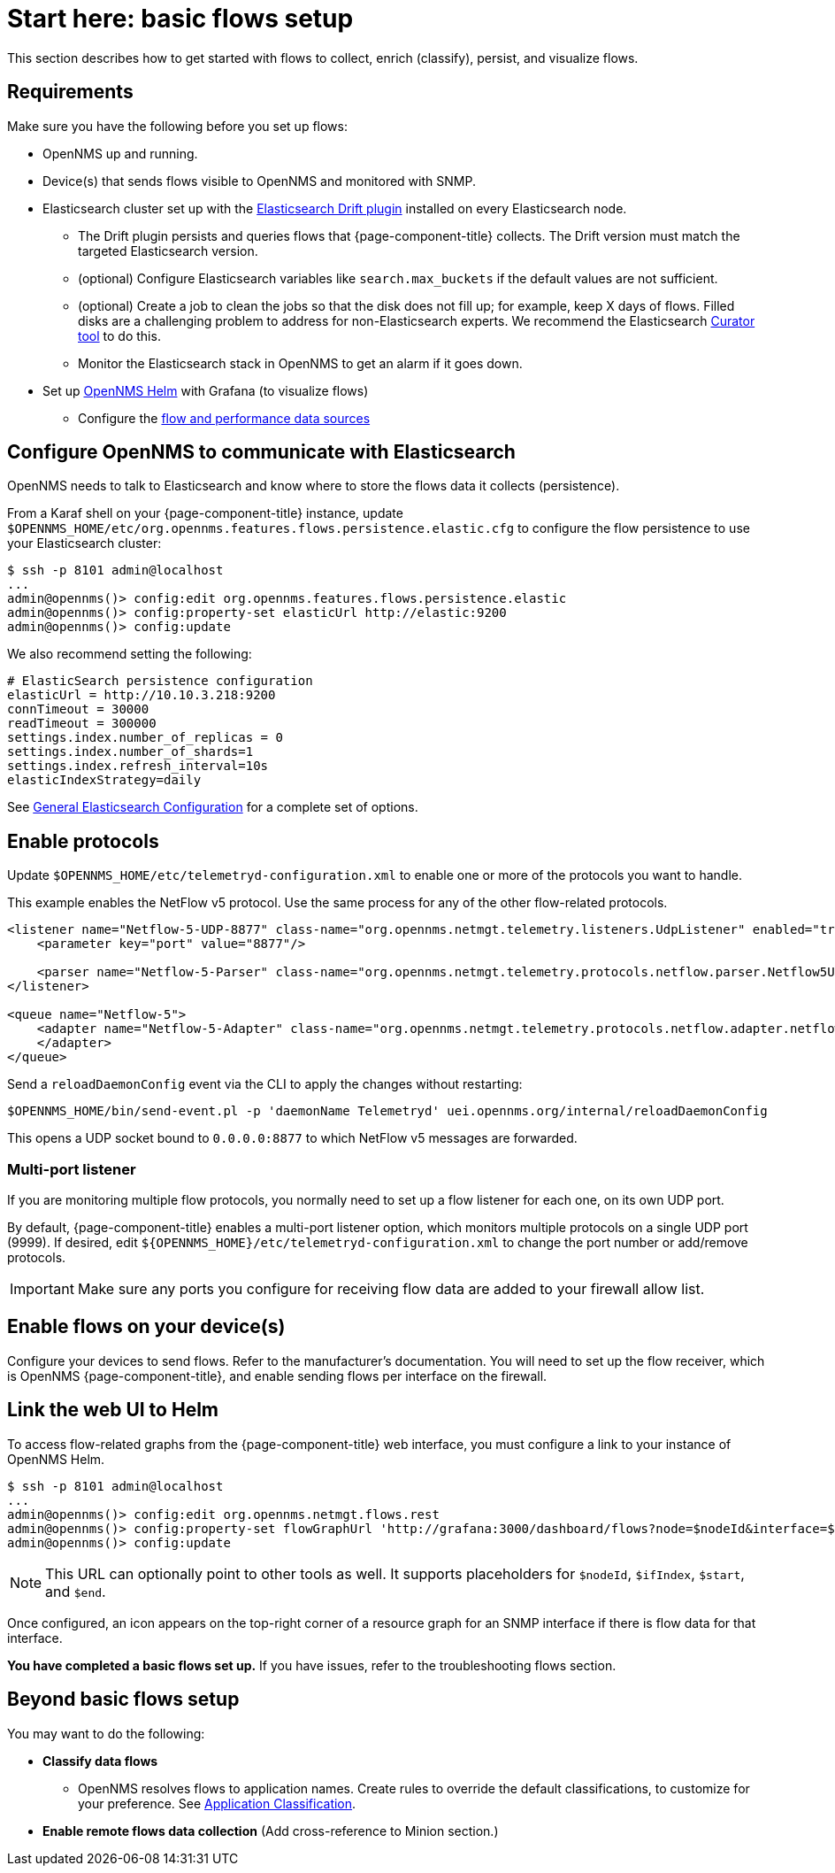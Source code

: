
[[flows-basic]]
= Start here: basic flows setup

This section describes how to get started with flows to collect, enrich (classify), persist, and visualize flows.

== Requirements

Make sure you have the following before you set up flows:

* OpenNMS up and running.
* Device(s) that sends flows visible to OpenNMS and monitored with SNMP.
* Elasticsearch cluster set up with the link:https://github.com/OpenNMS/elasticsearch-drift-plugin[Elasticsearch Drift plugin] installed on every Elasticsearch node.
** The Drift plugin persists and queries flows that {page-component-title} collects.
The Drift version must match the targeted Elasticsearch version.
** (optional) Configure Elasticsearch variables like `search.max_buckets` if the default values are not sufficient.
** (optional) Create a job to clean the jobs so that the disk does not fill up; for example, keep X days of flows.
Filled disks are a challenging problem to address for non-Elasticsearch experts.
We recommend the Elasticsearch https://www.elastic.co/guide/en/elasticsearch/client/curator/current/index.html[Curator tool] to do this.
** Monitor the Elasticsearch stack in OpenNMS to get an alarm if it goes down.
* Set up xref:helm/ROOT/index.adoc#welcome-index[OpenNMS Helm] with Grafana (to visualize flows)
** Configure the xref:getting_started/basic_walkthrough.adoc#bw-ds-setup[flow and performance data sources]

== Configure OpenNMS to communicate with Elasticsearch

OpenNMS needs to talk to Elasticsearch and know where to store the flows data it collects (persistence).

From a Karaf shell on your {page-component-title} instance, update `$OPENNMS_HOME/etc/org.opennms.features.flows.persistence.elastic.cfg` to configure the flow persistence to use your Elasticsearch cluster:

[source, console]
----
$ ssh -p 8101 admin@localhost
...
admin@opennms()> config:edit org.opennms.features.flows.persistence.elastic
admin@opennms()> config:property-set elasticUrl http://elastic:9200
admin@opennms()> config:update
----

We also recommend setting the following:

[source, xml]
----
# ElasticSearch persistence configuration
elasticUrl = http://10.10.3.218:9200
connTimeout = 30000
readTimeout = 300000
settings.index.number_of_replicas = 0
settings.index.number_of_shards=1
settings.index.refresh_interval=10s
elasticIndexStrategy=daily
----

See <<elasticsearch/introduction.adoc#ga-elasticsearch-integration-configuration, General Elasticsearch Configuration>> for a complete set of options.

== Enable protocols

Update `$OPENNMS_HOME/etc/telemetryd-configuration.xml` to enable one or more of the protocols you want to handle.

This example enables the NetFlow v5 protocol.
Use the same process for any of the other flow-related protocols.

[source, xml]
----
<listener name="Netflow-5-UDP-8877" class-name="org.opennms.netmgt.telemetry.listeners.UdpListener" enabled="true">
    <parameter key="port" value="8877"/>

    <parser name="Netflow-5-Parser" class-name="org.opennms.netmgt.telemetry.protocols.netflow.parser.Netflow5UdpParser" queue="Netflow-5" />
</listener>

<queue name="Netflow-5">
    <adapter name="Netflow-5-Adapter" class-name="org.opennms.netmgt.telemetry.protocols.netflow.adapter.netflow5.Netflow5Adapter" enabled="true">
    </adapter>
</queue>
----

Send a `reloadDaemonConfig` event via the CLI to apply the changes without restarting:

[source, console]
----
$OPENNMS_HOME/bin/send-event.pl -p 'daemonName Telemetryd' uei.opennms.org/internal/reloadDaemonConfig
----

This opens a UDP socket bound to `0.0.0.0:8877` to which NetFlow v5 messages are forwarded.

=== Multi-port listener

If you are monitoring multiple flow protocols, you normally need to set up a flow listener for each one, on its own UDP port.

By default, {page-component-title} enables a multi-port listener option, which monitors multiple protocols on a single UDP port (9999).
If desired, edit `$\{OPENNMS_HOME}/etc/telemetryd-configuration.xml` to change the port number or add/remove protocols.

IMPORTANT: Make sure any ports you configure for receiving flow data are added to your firewall allow list.

== Enable flows on your device(s)

Configure your devices to send flows.
Refer to the manufacturer's documentation.
You will need to set up the flow receiver, which is OpenNMS {page-component-title}, and enable sending flows per interface on the firewall.

== Link the web UI to Helm

To access flow-related graphs from the {page-component-title} web interface, you must configure a link to your instance of OpenNMS Helm.

----
$ ssh -p 8101 admin@localhost
...
admin@opennms()> config:edit org.opennms.netmgt.flows.rest
admin@opennms()> config:property-set flowGraphUrl 'http://grafana:3000/dashboard/flows?node=$nodeId&interface=$ifIndex'
admin@opennms()> config:update
----

NOTE: This URL can optionally point to other tools as well.
It supports placeholders for `$nodeId`, `$ifIndex`, `$start`, and `$end`.

Once configured, an icon appears on the top-right corner of a resource graph for an SNMP interface if there is flow data for that interface.

*You have completed a basic flows set up.*
If you have issues, refer to the troubleshooting flows section.

== Beyond basic flows setup

You may want to do the following:

* *Classify data flows*
** OpenNMS resolves flows to application names.
Create rules to override the default classifications, to customize for your preference.
See xref:flows/classification-engine.adoc#ga-flow-support-classification-engine[Application Classification].

* *Enable remote flows data collection* (Add cross-reference to Minion section.)